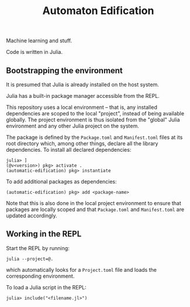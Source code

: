 #+TITLE: Automaton Edification

Machine learning and stuff.

Code is written in Julia.

** Bootstrapping the environment

It is presumed that Julia is already installed on the host system.

Julia has a built-in package manager accessible from the REPL.

This repository uses a local environment -- that is, any installed dependencies
are scoped to the local "project", instead of being available globally. The
project environment is thus isolated from the "global" Julia environment and any
other Julia project on the system.

The package is defined by the ~Package.toml~ and ~Manifest.toml~ files at its
root directory which, among other things, declare all the library dependencies.
To install all declared dependencies:

#+begin_src
julia> ]
(@v<version>) pkg> activate .
(automatic-edification) pkg> instantiate
#+end_src

To add additional packages as dependencies:

#+begin_src
(automatic-edification) pkg> add <package-name>
#+end_src

Note that this is also done in the local project environment to ensure that
packages are locally scoped and that ~Package.toml~ and ~Manifest.toml~ are
updated accordingly.

** Working in the REPL

Start the REPL by running:

#+begin_src
julia --project=@.
#+end_src

which automatically looks for a ~Project.toml~ file and loads the corresponding
environment.

To load a Julia script in the REPL:

#+begin_src
julia> include("<filename.jl>")
#+end_src

